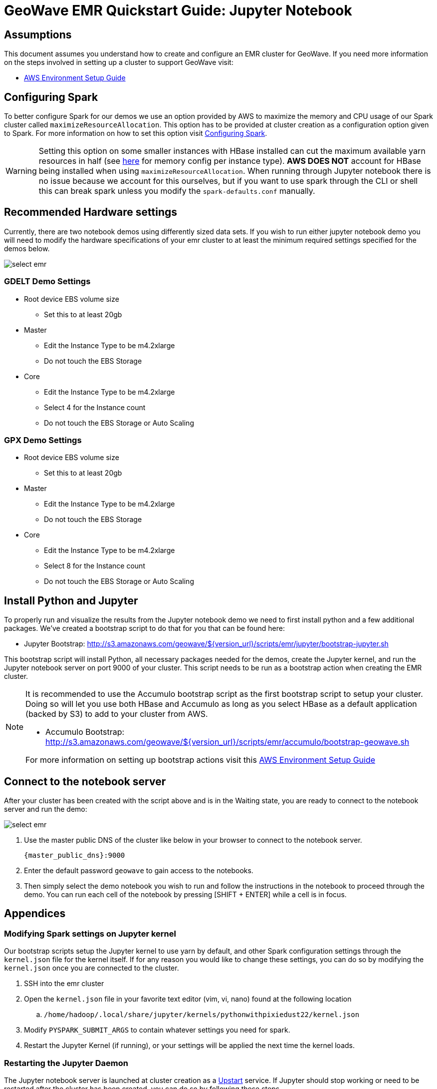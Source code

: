 <<<

= GeoWave EMR Quickstart Guide: Jupyter Notebook

ifdef::backend-html5[]
++++
<script>
var doc_name = "EMR Quickstart Guide";
</script>
++++
endif::backend-html5[]

:linkattrs:

== Assumptions

This document assumes you understand how to create and configure an EMR cluster for GeoWave. If you need more information on the steps involved in setting up a cluster to support GeoWave visit: 

- link:aws-env.html#[AWS Environment Setup Guide, window="_blank"]

== Configuring Spark

To better configure Spark for our demos we use an option provided by AWS to maximize the memory and CPU usage of our Spark cluster called `maximizeResourceAllocation`. This option has to be provided at cluster creation as a configuration option given to Spark. 
For more information on how to set this option visit link:http://docs.aws.amazon.com/emr/latest/ReleaseGuide/emr-spark-configure.html[Configuring Spark].

[WARNING]
====
Setting this option on some smaller instances with HBase installed can cut the maximum available yarn resources in half (see link:http://docs.aws.amazon.com/emr/latest/ReleaseGuide/emr-hadoop-task-config.html[here] for memory config per instance type). *AWS DOES NOT* account for HBase being installed when using `maximizeResourceAllocation`.
When running through Jupyter notebook there is no issue because we account for this ourselves, but if you want to use spark through the CLI or shell this can break spark unless you modify the `spark-defaults.conf` manually.
====

== Recommended Hardware settings

Currently, there are two notebook demos using differently sized data sets. If you wish to run either jupyter notebook demo you will need to modify the hardware specifications of your emr cluster to at least the minimum required settings specified for the demos below.

image::aws-gui-method-3.png[scaledwidth="100%",alt="select emr"]

=== GDELT Demo Settings
- Root device EBS volume size
** Set this to at least 20gb
- Master
** Edit the Instance Type to be m4.2xlarge
** Do not touch the EBS Storage
- Core
** Edit the Instance Type to be m4.2xlarge
** Select 4 for the Instance count
** Do not touch the EBS Storage or Auto Scaling

=== GPX Demo Settings
- Root device EBS volume size
** Set this to at least 20gb
- Master
** Edit the Instance Type to be m4.2xlarge
** Do not touch the EBS Storage
- Core
** Edit the Instance Type to be m4.2xlarge
** Select 8 for the Instance count
** Do not touch the EBS Storage or Auto Scaling

== Install Python and Jupyter

To properly run and visualize the results from the Jupyter notebook demo we need to first install python and a few additional packages. We've created a bootstrap script to do that for you that can be found here:

- Jupyter Bootstrap: http://s3.amazonaws.com/geowave/${version_url}/scripts/emr/jupyter/bootstrap-jupyter.sh

This bootstrap script will install Python, all necessary packages needed for the demos, create the Jupyter kernel, and run the Jupyter notebook server on port 9000 of your cluster. This script needs to be run as a bootstrap action when creating the EMR cluster.

[NOTE]
====
It is recommended to use the Accumulo bootstrap script as the first bootstrap script to setup your cluster. Doing so will let you use both HBase and Accumulo as long as you select HBase as a default application (backed by S3) to add to your cluster from AWS. 

- Accumulo Bootstrap: http://s3.amazonaws.com/geowave/${version_url}/scripts/emr/accumulo/bootstrap-geowave.sh

For more information on setting up bootstrap actions visit this link:aws-env.html#[AWS Environment Setup Guide]
====

== Connect to the notebook server

After your cluster has been created with the script above and is in the Waiting state, you are ready to connect to the notebook server and run the demo:

image::interacting-cluster-1.png[scaledwidth="100%",alt="select emr"]

. Use the master public DNS of the cluster like below in your browser to connect to the notebook server.  
+
[source]
----
{master_public_dns}:9000
----
. Enter the default password `geowave` to gain access to the notebooks. 
. Then simply select the demo notebook you wish to run and follow the instructions in the notebook to proceed through the demo. You can run each cell of the notebook by pressing [SHIFT + ENTER] while a cell is in focus.

== Appendices

=== Modifying Spark settings on Jupyter kernel

Our bootstrap scripts setup the Jupyter kernel to use yarn by default, and other Spark configuration settings through the `kernel.json` file for the kernel itself. If for any reason you would like to change these settings, you can do so by modifying the `kernel.json` once you are connected to the cluster.

. SSH into the emr cluster
. Open the `kernel.json` file in your favorite text editor (vim, vi, nano) found at the following location
.. `/home/hadoop/.local/share/jupyter/kernels/pythonwithpixiedust22/kernel.json`
. Modify `PYSPARK_SUBMIT_ARGS` to contain whatever settings you need for spark.
. Restart the Jupyter Kernel (if running), or your settings will be applied the next time the kernel loads.

=== Restarting the Jupyter Daemon

The Jupyter notebook server is launched at cluster creation as a link:http://upstart.ubuntu.com/[Upstart] service. If Jupyter should stop working or need to be restarted after the cluster has been created, you can do so by following these steps.

. SSH into the emr cluster
. Run the following commands

+
[source, bash]
----
sudo stop jupyter
sudo start jupyter
----


=== Github Jupyter Notebook links

- Demo Notebooks: https://github.com/locationtech/geowave/tree/master/examples/data/notebooks/jupyter









